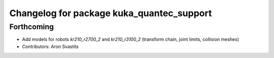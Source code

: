 ^^^^^^^^^^^^^^^^^^^^^^^^^^^^^^^^^^^^^^^^^^
Changelog for package kuka_quantec_support
^^^^^^^^^^^^^^^^^^^^^^^^^^^^^^^^^^^^^^^^^^

Forthcoming
-----------
* Add models for robots `kr210_r2700_2` and `kr210_r3100_2` (transform chain, joint limits, collision meshes)
* Contributors: Aron Svastits